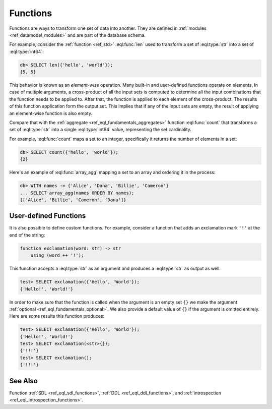 .. _ref_datamodel_functions:

=========
Functions
=========


Functions are ways to transform one set of data into another.  They
are defined in :ref:`modules <ref_datamodel_modules>` and are part of
the database schema.

For example, consider the :ref:`function <ref_std>`
:eql:func:`len` used to transform a set of :eql:type:`str` into a set
of :eql:type:`int64`:

.. code-block:: edgeql-repl

    db> SELECT len({'hello', 'world'});
    {5, 5}

This behavior is known as an *element-wise* operation. Many built-in
and user-defined functions operate on elements. In case of multiple
arguments, a cross-product of all the input sets is computed to
determine all the input combinations that the function needs to be
applied to. After that, the function is applied to each element of the
cross-product. The results of this function application form the
output set. This implies that if any of the input sets are empty, the
result of applying an element-wise function is also empty.

Compare that with the :ref:`aggregate <ref_eql_fundamentals_aggregates>`
function :eql:func:`count` that transforms a set of :eql:type:`str`
into a single :eql:type:`int64` value, representing the set
cardinality.

For example, :eql:func:`count` maps a set to an integer, specifically
it returns the number of elements in a set:

.. code-block:: edgeql-repl

    db> SELECT count({'hello', 'world'});
    {2}


Here's an example of :eql:func:`array_agg` mapping a set to an array and
ordering it in the process:

.. code-block:: edgeql-repl

    db> WITH names := {'Alice', 'Dana', 'Billie', 'Cameron'}
    ... SELECT array_agg(names ORDER BY names);
    {['Alice', 'Billie', 'Cameron', 'Dana']}




User-defined Functions
----------------------

It is also possible to define custom functions. For example, consider
a function that adds an exclamation mark ``'!'`` at the end of the
string:

.. code-block:: sdl

    function exclamation(word: str) -> str
        using (word ++ '!');

This function accepts a :eql:type:`str` as an argument and produces a
:eql:type:`str` as output as well.

.. code-block:: edgeql-repl

    test> SELECT exclamation({'Hello', 'World'});
    {'Hello!', 'World!'}

In order to make sure that the function is called when the argument is
an empty set ``{}`` we make the argument :ref:`optional
<ref_eql_fundamentals_optional>`. We also provide a default value of
``{}`` if the argument is omitted entirely. Here are some results this
function produces:

.. code-block:: edgeql-repl

    test> SELECT exclamation({'Hello', 'World'});
    {'Hello!', 'World!'}
    test> SELECT exclamation(<str>{});
    {'!!!'}
    test> SELECT exclamation();
    {'!!!'}


See Also
--------

Function
:ref:`SDL <ref_eql_sdl_functions>`,
:ref:`DDL <ref_eql_ddl_functions>`,
and :ref:`introspection <ref_eql_introspection_functions>`.
